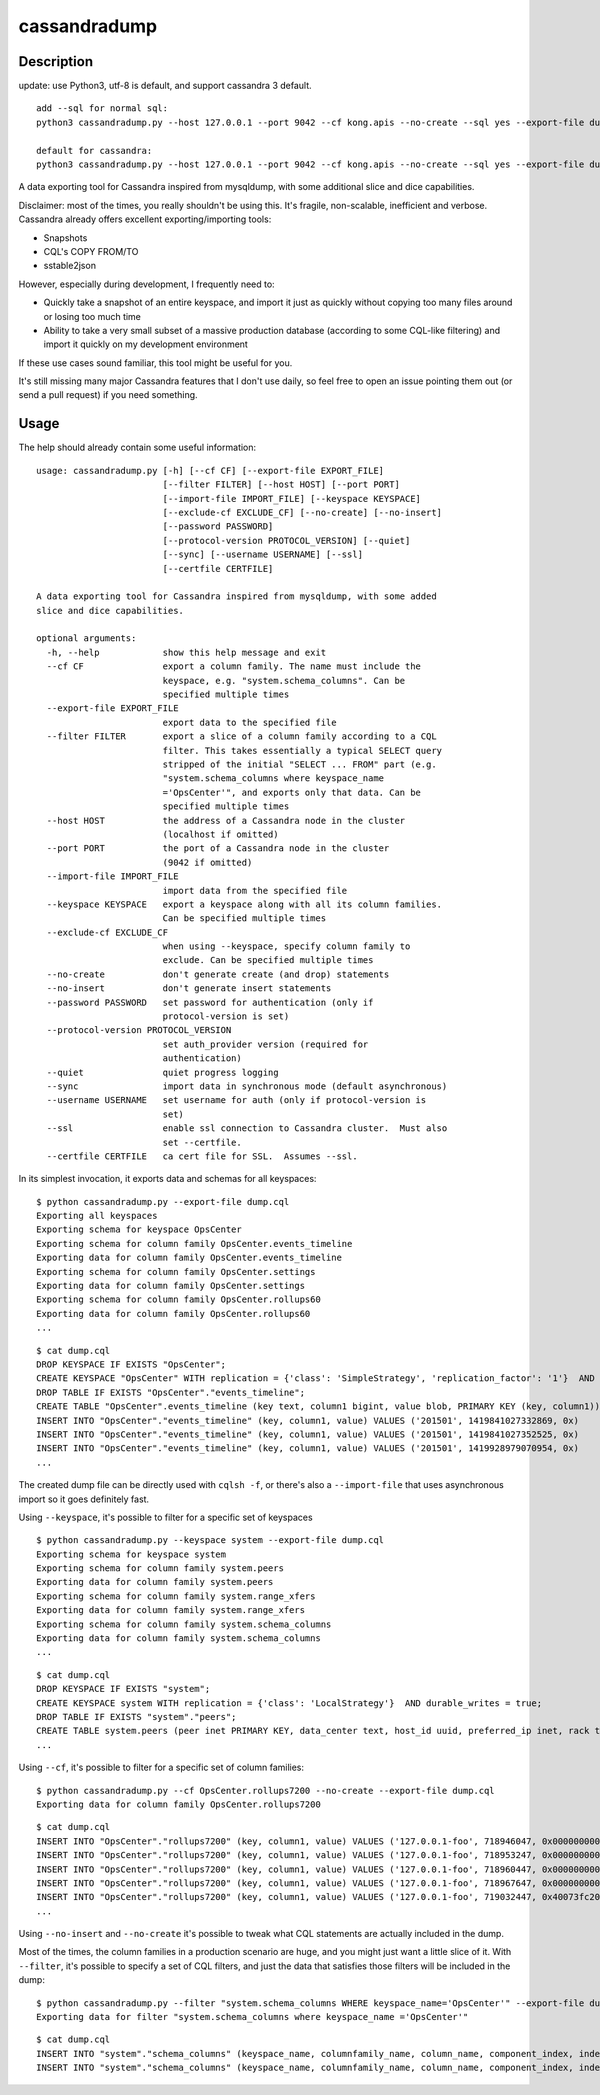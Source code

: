 cassandradump
=============

.. image:: https://travis-ci.org/gianlucaborello/cassandradump.svg?branch=master
    :target: https://travis-ci.org/gianlucaborello/cassandradump

Description
-----------

update: use Python3, utf-8 is default, and support cassandra 3 default.

::

    add --sql for normal sql:
    python3 cassandradump.py --host 127.0.0.1 --port 9042 --cf kong.apis --no-create --sql yes --export-file dump.cql

    default for cassandra:
    python3 cassandradump.py --host 127.0.0.1 --port 9042 --cf kong.apis --no-create --sql yes --export-file dump.cql

::

A data exporting tool for Cassandra inspired from mysqldump, with some
additional slice and dice capabilities.

Disclaimer: most of the times, you really shouldn't be using this. It's
fragile, non-scalable, inefficient and verbose. Cassandra already offers
excellent exporting/importing tools:

-  Snapshots
-  CQL's COPY FROM/TO
-  sstable2json

However, especially during development, I frequently need to:

-  Quickly take a snapshot of an entire keyspace, and import it just as
   quickly without copying too many files around or losing too much time
-  Ability to take a very small subset of a massive production database
   (according to some CQL-like filtering) and import it quickly on my
   development environment

If these use cases sound familiar, this tool might be useful for you.

It's still missing many major Cassandra features that I don't use daily,
so feel free to open an issue pointing them out (or send a pull request)
if you need something.

Usage
-----

The help should already contain some useful information:

::

    usage: cassandradump.py [-h] [--cf CF] [--export-file EXPORT_FILE]
                            [--filter FILTER] [--host HOST] [--port PORT]
                            [--import-file IMPORT_FILE] [--keyspace KEYSPACE]
                            [--exclude-cf EXCLUDE_CF] [--no-create] [--no-insert]
                            [--password PASSWORD]
                            [--protocol-version PROTOCOL_VERSION] [--quiet]
                            [--sync] [--username USERNAME] [--ssl]
                            [--certfile CERTFILE]

    A data exporting tool for Cassandra inspired from mysqldump, with some added
    slice and dice capabilities.

    optional arguments:
      -h, --help            show this help message and exit
      --cf CF               export a column family. The name must include the
                            keyspace, e.g. "system.schema_columns". Can be
                            specified multiple times
      --export-file EXPORT_FILE
                            export data to the specified file
      --filter FILTER       export a slice of a column family according to a CQL
                            filter. This takes essentially a typical SELECT query
                            stripped of the initial "SELECT ... FROM" part (e.g.
                            "system.schema_columns where keyspace_name
                            ='OpsCenter'", and exports only that data. Can be
                            specified multiple times
      --host HOST           the address of a Cassandra node in the cluster
                            (localhost if omitted)
      --port PORT           the port of a Cassandra node in the cluster
                            (9042 if omitted)
      --import-file IMPORT_FILE
                            import data from the specified file
      --keyspace KEYSPACE   export a keyspace along with all its column families.
                            Can be specified multiple times
      --exclude-cf EXCLUDE_CF
                            when using --keyspace, specify column family to
                            exclude. Can be specified multiple times
      --no-create           don't generate create (and drop) statements
      --no-insert           don't generate insert statements
      --password PASSWORD   set password for authentication (only if
                            protocol-version is set)
      --protocol-version PROTOCOL_VERSION
                            set auth_provider version (required for
                            authentication)
      --quiet               quiet progress logging
      --sync                import data in synchronous mode (default asynchronous)
      --username USERNAME   set username for auth (only if protocol-version is
                            set)
      --ssl                 enable ssl connection to Cassandra cluster.  Must also
                            set --certfile.
      --certfile CERTFILE   ca cert file for SSL.  Assumes --ssl.

In its simplest invocation, it exports data and schemas for all
keyspaces:

::

    $ python cassandradump.py --export-file dump.cql
    Exporting all keyspaces
    Exporting schema for keyspace OpsCenter
    Exporting schema for column family OpsCenter.events_timeline
    Exporting data for column family OpsCenter.events_timeline
    Exporting schema for column family OpsCenter.settings
    Exporting data for column family OpsCenter.settings
    Exporting schema for column family OpsCenter.rollups60
    Exporting data for column family OpsCenter.rollups60
    ...

::

    $ cat dump.cql
    DROP KEYSPACE IF EXISTS "OpsCenter";
    CREATE KEYSPACE "OpsCenter" WITH replication = {'class': 'SimpleStrategy', 'replication_factor': '1'}  AND durable_writes = true;
    DROP TABLE IF EXISTS "OpsCenter"."events_timeline";
    CREATE TABLE "OpsCenter".events_timeline (key text, column1 bigint, value blob, PRIMARY KEY (key, column1)) WITH COMPACT STORAGE AND CLUSTERING ORDER BY (column1 ASC) AND caching = '{"keys":"ALL", "rows_per_partition":"NONE"}' AND comment = '{"info": "OpsCenter management data.", "version": [5, 1, 0]}' AND compaction = {'min_threshold': '4', 'class': 'org.apache.cassandra.db.compaction.SizeTieredCompactionStrategy', 'max_threshold': '8'} AND compression = {'sstable_compression': 'org.apache.cassandra.io.compress.LZ4Compressor'} AND dclocal_read_repair_chance = 0.0 AND default_time_to_live = 0 AND gc_grace_seconds = 864000 AND max_index_interval = 2048 AND memtable_flush_period_in_ms = 0 AND min_index_interval = 128 AND read_repair_chance = 0.25 AND speculative_retry = 'NONE';
    INSERT INTO "OpsCenter"."events_timeline" (key, column1, value) VALUES ('201501', 1419841027332869, 0x)
    INSERT INTO "OpsCenter"."events_timeline" (key, column1, value) VALUES ('201501', 1419841027352525, 0x)
    INSERT INTO "OpsCenter"."events_timeline" (key, column1, value) VALUES ('201501', 1419928979070954, 0x)
    ...

The created dump file can be directly used with ``cqlsh -f``, or there's
also a ``--import-file`` that uses asynchronous import so it goes
definitely fast.

Using ``--keyspace``, it's possible to filter for a specific set of
keyspaces

::

    $ python cassandradump.py --keyspace system --export-file dump.cql
    Exporting schema for keyspace system
    Exporting schema for column family system.peers
    Exporting data for column family system.peers
    Exporting schema for column family system.range_xfers
    Exporting data for column family system.range_xfers
    Exporting schema for column family system.schema_columns
    Exporting data for column family system.schema_columns
    ...

::

    $ cat dump.cql
    DROP KEYSPACE IF EXISTS "system";
    CREATE KEYSPACE system WITH replication = {'class': 'LocalStrategy'}  AND durable_writes = true;
    DROP TABLE IF EXISTS "system"."peers";
    CREATE TABLE system.peers (peer inet PRIMARY KEY, data_center text, host_id uuid, preferred_ip inet, rack text, release_version text, rpc_address inet, schema_version uuid, tokens set<text>) WITH bloom_filter_fp_chance = 0.01 AND caching = '{"keys":"ALL", "rows_per_partition":"NONE"}' AND comment = 'known peers in the cluster' AND compaction = {'min_threshold': '4', 'class': 'org.apache.cassandra.db.compaction.SizeTieredCompactionStrategy', 'max_threshold': '32'} AND compression = {'sstable_compression': 'org.apache.cassandra.io.compress.LZ4Compressor'} AND dclocal_read_repair_chance = 0.0 AND default_time_to_live = 0 AND gc_grace_seconds = 0 AND max_index_interval = 2048 AND memtable_flush_period_in_ms = 3600000 AND min_index_interval = 128 AND read_repair_chance = 0.0 AND speculative_retry = '99.0PERCENTILE';
    ...

Using ``--cf``, it's possible to filter for a specific set of column
families:

::

    $ python cassandradump.py --cf OpsCenter.rollups7200 --no-create --export-file dump.cql
    Exporting data for column family OpsCenter.rollups7200

::

    $ cat dump.cql
    INSERT INTO "OpsCenter"."rollups7200" (key, column1, value) VALUES ('127.0.0.1-foo', 718946047, 0x000000000000000000000000)
    INSERT INTO "OpsCenter"."rollups7200" (key, column1, value) VALUES ('127.0.0.1-foo', 718953247, 0x000000000000000000000000)
    INSERT INTO "OpsCenter"."rollups7200" (key, column1, value) VALUES ('127.0.0.1-foo', 718960447, 0x000000000000000000000000)
    INSERT INTO "OpsCenter"."rollups7200" (key, column1, value) VALUES ('127.0.0.1-foo', 718967647, 0x000000000000000000000000)
    INSERT INTO "OpsCenter"."rollups7200" (key, column1, value) VALUES ('127.0.0.1-foo', 719032447, 0x40073fc200000000437bc000)
    ...

Using ``--no-insert`` and ``--no-create`` it's possible to tweak what
CQL statements are actually included in the dump.

Most of the times, the column families in a production scenario are
huge, and you might just want a little slice of it. With ``--filter``,
it's possible to specify a set of CQL filters, and just the data that
satisfies those filters will be included in the dump:

::

    $ python cassandradump.py --filter "system.schema_columns WHERE keyspace_name='OpsCenter'" --export-file dump.cql
    Exporting data for filter "system.schema_columns where keyspace_name ='OpsCenter'"

::

    $ cat dump.cql
    INSERT INTO "system"."schema_columns" (keyspace_name, columnfamily_name, column_name, component_index, index_name, index_options, index_type, type, validator) VALUES ('OpsCenter', 'backup_reports', 'backup_id', 1, NULL, 'null', NULL, 'clustering_key', 'org.apache.cassandra.db.marshal.UTF8Type')
    INSERT INTO "system"."schema_columns" (keyspace_name, columnfamily_name, column_name, component_index, index_name, index_options, index_type, type, validator) VALUES ('OpsCenter', 'backup_reports', 'deleted_at', 4, NULL, 'null', NULL, 'regular', 'org.apache.cassandra.db.marshal.TimestampType')
